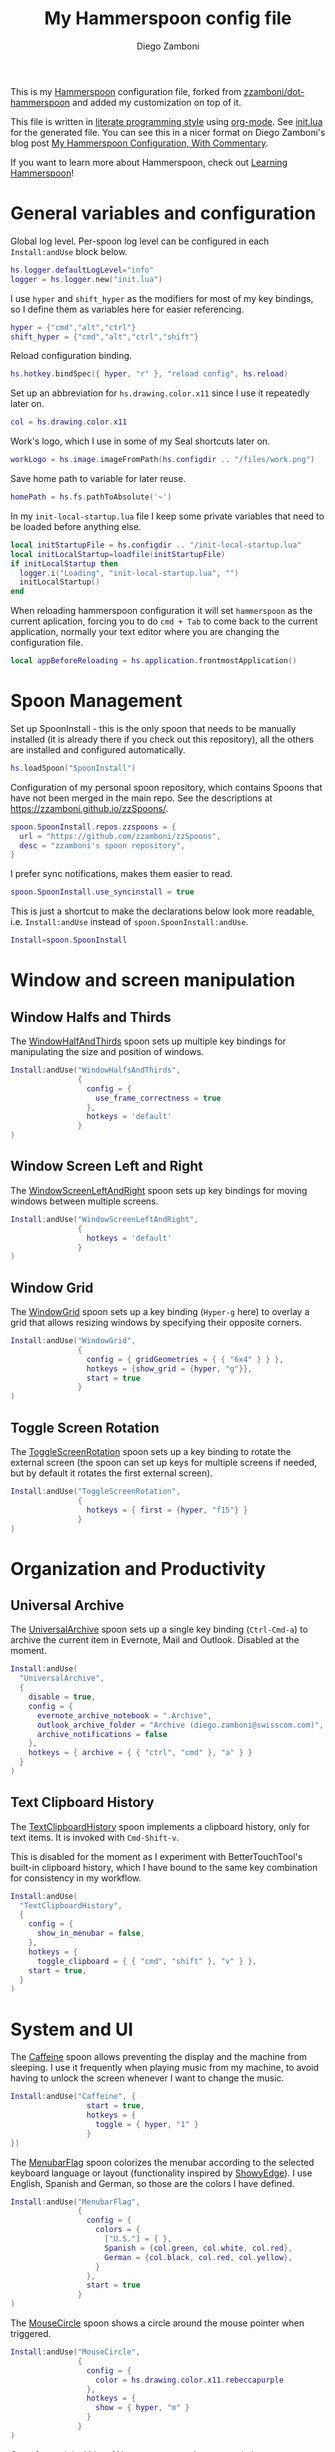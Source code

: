 #+property: header-args:lua :tangle init.lua
#+property: header-args :mkdirp yes :comments no
#+startup: indent

#+begin_src lua :exports none
  -- DO NOT EDIT THIS FILE DIRECTLY
  -- This is a file generated from a literate programing source file located at
  -- https://github.com/zzamboni/dot-hammerspoon/blob/master/init.org.
  -- You should make any changes there and regenerate it from Emacs org-mode using C-c C-v t
#+end_src

#+title: My Hammerspoon config file
#+author: Diego Zamboni
#+email: diego@zzamboni.org

This is my [[http://www.hammerspoon.org/][Hammerspoon]] configuration file, forked from
[[https://github.com/zzamboni/dot-hammerspoon][zzamboni/dot-hammerspoon]] and added my customization on top of it.

This file is written in [[http://www.howardism.org/Technical/Emacs/literate-programming-tutorial.html][literate programming style]] using [[https://orgmode.org/][org-mode]]. See
[[file:init.lua][init.lua]] for the generated file. You can see this in a nicer format on
Diego Zamboni's blog post [[http://zzamboni.org/post/my-hammerspoon-configuration-with-commentary/][My Hammerspoon Configuration, With Commentary]].

If you want to learn more about Hammerspoon, check out [[https://leanpub.com/learning-hammerspoon][Learning Hammerspoon]]!

* Table of Contents                                          :TOC_3:noexport:
- [[#general-variables-and-configuration][General variables and configuration]]
- [[#spoon-management][Spoon Management]]
- [[#window-and-screen-manipulation][Window and screen manipulation]]
  - [[#window-halfs-and-thirds][Window Halfs and Thirds]]
  - [[#window-screen-left-and-right][Window Screen Left and Right]]
  - [[#window-grid][Window Grid]]
  - [[#toggle-screen-rotation][Toggle Screen Rotation]]
- [[#organization-and-productivity][Organization and Productivity]]
  - [[#universal-archive][Universal Archive]]
  - [[#text-clipboard-history][Text Clipboard History]]
- [[#system-and-ui][System and UI]]
- [[#other-applications][Other applications]]
- [[#timers][Timers]]
- [[#mouse][Mouse]]
- [[#browser-links][Browser links]]
- [[#console][Console]]
- [[#seal][Seal]]
  - [[#user-actions][User Actions]]
- [[#network-transitions][Network transitions]]
  - [[#actions][Actions]]
    - [[#set-default-browser][Set default browser]]
  - [[#action-groups][Action groups]]
  - [[#wifi-transitions-configuration][WiFi Transitions configuration]]
- [[#pop-up-translation][Pop-up translation]]
- [[#miscellaneous-stuff][Miscellaneous stuff]]
  - [[#print-current-hotkeys][Print current hotkeys]]
- [[#end-of-config-animation][End-of-config animation]]

* General variables and configuration

Global log level. Per-spoon log level can be configured in each =Install:andUse= block below.

#+begin_src lua
hs.logger.defaultLogLevel="info"
logger = hs.logger.new("init.lua")
#+end_src

I use =hyper= and =shift_hyper= as the modifiers for most of my key bindings, so I define them as variables here for easier referencing.

#+begin_src lua
  hyper = {"cmd","alt","ctrl"}
  shift_hyper = {"cmd","alt","ctrl","shift"}
#+end_src

Reload configuration binding.

#+begin_src lua
hs.hotkey.bindSpec({ hyper, "r" }, "reload config", hs.reload)
#+end_src

Set up an abbreviation for =hs.drawing.color.x11= since I use it repeatedly later on.

#+begin_src lua
  col = hs.drawing.color.x11
#+end_src

Work's logo, which I use in some of my Seal shortcuts later on.

#+begin_src lua
  workLogo = hs.image.imageFromPath(hs.configdir .. "/files/work.png")
#+end_src

Save home path to variable for later reuse.
#+begin_src lua
 homePath = hs.fs.pathToAbsolute('~')
#+end_src
In my =init-local-startup.lua= file I keep some private variables that
need to be loaded before anything else.

#+begin_src lua
local initStartupFile = hs.configdir .. "/init-local-startup.lua"
local initLocalStartup=loadfile(initStartupFile)
if initLocalStartup then
  logger.i("Loading", "init-local-startup.lua", "")
  initLocalStartup()
end
#+end_src

When reloading hammerspoon configuration it will set =hammerspoon= as the
current aplication, forcing you to do =cmd + Tab= to come back to the
current application, normally your text editor where you are changing
the configuration file.

#+begin_src lua
local appBeforeReloading = hs.application.frontmostApplication()
#+end_src

* Spoon Management

Set up SpoonInstall - this is the only spoon that needs to be manually
installed (it is already there if you check out this repository), all
the others are installed and configured automatically.

#+begin_src lua
  hs.loadSpoon("SpoonInstall")
#+end_src

Configuration of my personal spoon repository, which contains Spoons
that have not been merged in the main repo. See the descriptions at
https://zzamboni.github.io/zzSpoons/.

#+begin_src lua
  spoon.SpoonInstall.repos.zzspoons = {
    url = "https://github.com/zzamboni/zzSpoons",
    desc = "zzamboni's spoon repository",
  }
#+end_src

I prefer sync notifications, makes them easier to read.

#+begin_src lua
  spoon.SpoonInstall.use_syncinstall = true
#+end_src

This is just a shortcut to make the declarations below look more
readable, i.e. =Install:andUse= instead of =spoon.SpoonInstall:andUse=.

#+begin_src lua
  Install=spoon.SpoonInstall
#+end_src

* Window and screen manipulation

** Window Halfs and Thirds
The [[http://www.hammerspoon.org/Spoons/WindowHalfsAndThirds.html][WindowHalfAndThirds]] spoon sets up multiple key bindings for manipulating the size and position of windows.

#+begin_src lua
  Install:andUse("WindowHalfsAndThirds",
                 {
                   config = {
                     use_frame_correctness = true
                   },
                   hotkeys = 'default'
                 }
  )
#+end_src

** Window Screen Left and Right
The [[http://www.hammerspoon.org/Spoons/WindowScreenLeftAndRight.html][WindowScreenLeftAndRight]] spoon sets up key bindings for moving windows between multiple screens.

#+begin_src lua
  Install:andUse("WindowScreenLeftAndRight",
                 {
                   hotkeys = 'default'
                 }
  )
#+end_src

** Window Grid
The [[http://www.hammerspoon.org/Spoons/WindowGrid.html][WindowGrid]] spoon sets up a key binding (=Hyper-g= here) to overlay a grid that allows resizing windows by specifying their opposite corners.

#+begin_src lua
  Install:andUse("WindowGrid",
                 {
                   config = { gridGeometries = { { "6x4" } } },
                   hotkeys = {show_grid = {hyper, "g"}},
                   start = true
                 }
  )
#+end_src

** Toggle Screen Rotation
The [[http://www.hammerspoon.org/Spoons/ToggleScreenRotation.html][ToggleScreenRotation]] spoon sets up a key binding to rotate the external screen (the spoon can set up keys for multiple screens if needed, but by default it rotates the first external screen).

#+begin_src lua
  Install:andUse("ToggleScreenRotation",
                 {
                   hotkeys = { first = {hyper, "f15"} }
                 }
  )
#+end_src

* Organization and Productivity

** Universal Archive
The [[http://www.hammerspoon.org/Spoons/UniversalArchive.html][UniversalArchive]] spoon sets up a single key binding (=Ctrl-Cmd-a=)
to archive the current item in Evernote, Mail and Outlook. Disabled at
the moment.

#+begin_src lua
Install:andUse(
  "UniversalArchive",
  {
    disable = true,
    config = {
      evernote_archive_notebook = ".Archive",
      outlook_archive_folder = "Archive (diego.zamboni@swisscom.com)",
      archive_notifications = false
    },
    hotkeys = { archive = { { "ctrl", "cmd" }, "a" } }
  }
)
#+end_src

** Text Clipboard History
The [[http://www.hammerspoon.org/Spoons/TextClipboardHistory.html][TextClipboardHistory]] spoon implements a clipboard history, only for
text items. It is invoked with =Cmd-Shift-v=.

This is disabled for the moment as I experiment with BetterTouchTool's
built-in clipboard history, which I have bound to the same key
combination for consistency in my workflow.

#+begin_src lua
Install:andUse(
  "TextClipboardHistory",
  {
    config = {
      show_in_menubar = false,
    },
    hotkeys = {
      toggle_clipboard = { { "cmd", "shift" }, "v" } },
    start = true,
  }
)
#+end_src

* System and UI

The [[http://www.hammerspoon.org/Spoons/Caffeine.html][Caffeine]] spoon allows preventing the display and the machine from sleeping. I use it frequently when playing music from my machine, to avoid having to unlock the screen whenever I want to change the music.

#+begin_src lua
    Install:andUse("Caffeine", {
                     start = true,
                     hotkeys = {
                       toggle = { hyper, "1" }
                     }
    })
#+end_src

The [[http://www.hammerspoon.org/Spoons/MenubarFlag.html][MenubarFlag]] spoon colorizes the menubar according to the selected keyboard language or layout (functionality inspired by [[https://pqrs.org/osx/ShowyEdge/index.html.en][ShowyEdge]]). I use English, Spanish and German, so those are the colors I have defined.

#+begin_src lua
  Install:andUse("MenubarFlag",
                 {
                   config = {
                     colors = {
                       ["U.S."] = { },
                       Spanish = {col.green, col.white, col.red},
                       German = {col.black, col.red, col.yellow},
                     }
                   },
                   start = true
                 }
  )
#+end_src

The [[http://www.hammerspoon.org/Spoons/MouseCircle.html][MouseCircle]] spoon shows a circle around the mouse pointer when triggered.

#+begin_src lua
  Install:andUse("MouseCircle",
                 {
                   config = {
                     color = hs.drawing.color.x11.rebeccapurple
                   },
                   hotkeys = {
                     show = { hyper, "m" }
                   }
                 }
  )
#+end_src

One of my original bits of Hammerspoon code, now made into a spoon (although I keep it disabled, since I don't really use it). The [[http://www.hammerspoon.org/Spoons/ColorPicker.html][ColorPicker]] spoon shows a menu of the available color palettes, and when you select one, it draws swatches in all the colors in that palette, covering the whole screen. You can click on any of them to copy its name to the clipboard, or cmd-click to copy its RGB code.

#+begin_src lua
  Install:andUse("ColorPicker",
                 {
                   disable = true,
                   hotkeys = {
                     show = { hyper, "c" }
                   },
                   config = {
                     show_in_menubar = false,
                   },
                   start = true,
                 }
  )
#+end_src


The [[http://www.hammerspoon.org/Spoons/KSheet.html][KSheet]] spoon traverses the current application's menus and builds a cheatsheet of the keyboard shortcuts, showing it in a nice popup window.

#+begin_src lua :tangle no
  Install:andUse("KSheet",
                 {
                   hotkeys = {
                     toggle = { hyper, "/" }
  }})
#+end_src

The [[http://www.hammerspoon.org/Spoons/TimeMachineProgress.html][TimeMachineProgress]] spoon shows an indicator about the progress of the ongoing Time Machine backup. The indicator disappears when there is no backup going on.

#+begin_src lua
  Install:andUse("TimeMachineProgress",
                 {
                   start = true
                 }
  )
#+end_src

* Other applications

The [[http://www.hammerspoon.org/Spoons/ToggleSkypeMute.html][ToggleSkypeMute]] spoon sets up the missing keyboard bindings for toggling the mute button on Skype and Skype for Business. I'm not fully happy with this spoon - it should auto-detect the application instead of having separate keys for each application, and it could be extended to more generic use.

#+begin_src lua
  Install:andUse("ToggleSkypeMute",
                 {
                   hotkeys = {
                     toggle_skype = { shift_hyper, "v" },
                     toggle_skype_for_business = { shift_hyper, "f" }
                   }
                 }
  )
#+end_src

The [[http://www.hammerspoon.org/Spoons/HeadphoneAutoPause.html][HeadphoneAutoPause]] spoon implements auto-pause/resume for iTunes, Spotify and others when the headphones are unplugged.

#+begin_src lua
  Install:andUse("HeadphoneAutoPause",
                 {
                   start = true
                 }
  )
#+end_src

* Timers
#+begin_src lua
hs.timer.doAt("12:58", function () hs.notify.show("Lunch Time", os.date():sub(1), "") end)
hs.timer.doAt("17:50", function () hs.notify.show("Time reminder", os.date():sub(1), "") end)
#+end_src

* Mouse
A function to get the mouse position, this will print some examples that
can be used for automating repetitive tasks with the mouse.
The idea is to move the mouse to the position is needed and press
={shift_hyper, "m"}= to call =getMousePosition= and get the click and
move functions printied out in the terminal that can be now used in a
lua script. Once this script is written I could bound it to a
keyshortcut.

#+begin_src lua
function getMousePosition()
  local position = hs.mouse.getAbsolutePosition()
  logger.i("Mouse Position", string.format("%s, %s", position.x, position.y), "")
  hs.notify.show("Mouse Position", "recorded", string.format("%s, %s", position.x, position.y))
  logger.i("Scripting help", string.format("hs.mouse.setAbsolutePosition(hs.geometry.point(%s, %s))", position.x, position.y), "")
  logger.i("Scripting help", string.format("hs.eventtap.leftClick(hs.geometry.point(%s, %s))", position.x, position.y), "")
  logger.i("Scripting help", string.format("hs.timer.doAfter(sec, fn) -> timer", position.x, position.y), "")
end
hs.hotkey.bindSpec({ shift_hyper, "m" }, "log mouse position", getMousePosition)
#+end_src

* Browser links
#+begin_src lua
-- Register browser tab typist: Type URL of current tab of running
-- browser in org mode link format. i.e. [[link][title]]
-- TODO browser in markdown format. i.e. [title](link)
function getBrowserLinkAsOrgModeLink()
    local currentApp = hs.application.frontmostApplication()
    local brave_running = hs.application.applicationsForBundleID("Brave")
    local safari_running = hs.application.applicationsForBundleID("com.apple.Safari")
    local chrome_running = hs.application.applicationsForBundleID("com.google.Chrome")
    local firefox_running = hs.application.applicationsForBundleID("org.mozilla.firefox")

    function dataToOrgLink(data)
        return "[[" .. data[1] .. "][" .. data[2] .. "]]"
    end

    if #brave_running > 0 then
      local stat, data = hs.applescript('tell application "Safari" to get {URL, name} of current tab of window 1')
      if stat then hs.eventtap.keyStrokes(dataToOrgLink(data)) end
    elseif #safari_running > 0 then
      local stat, data = hs.applescript('tell application "Safari" to get {URL, name} of current tab of window 1')
      if stat then hs.eventtap.keyStrokes(dataToOrgLink(data)) end
    elseif #chrome_running > 0 then
      local stat, data = hs.applescript('tell application "Google Chrome" to get {URL, title} of active tab of window 1')
      if stat then hs.eventtap.keyStrokes(dataToOrgLink(data)) end
    elseif #firefox_running > 0 then
      succeeded, parsedOutput, rawOutputOrError = hs.osascript.applescriptFromFile(hs.configdir .. '/get-firefox-url.scpt')
      currentApp:activate()
      -- hs.pasteboard.setContents(dataToOrgLink(parsedOutput))
      -- hs.eventtap.keyStroke({"cmd"}, "v")
      if parsedOutput then hs.eventtap.keyStrokes(dataToOrgLink(parsedOutput)) end
    end
end
hs.hotkey.bindSpec({ hyper, "l" }, "browser URL as org mode link", getBrowserLinkAsOrgModeLink)
#+end_src

Firefox does not suppport applescript so we need to do as if we would
copy the url manually from Firefox itself.

#+begin_src applescript :tangle get-firefox-url.scpt
-- https://matthewbilyeu.com/blog/2018-08-24/getting-url-and-tab-title-from-firefox-with-applescript
use scripting additions
use framework "Foundation"

tell application "Firefox" to activate

-- get the tab title from FF
tell application "System Events" to tell process "firefox"
	set frontmost to true
	set the_title to name of windows's item 1
	set the_title to (do shell script "echo " & quoted form of the_title & " | tr '[' ' '")
	set the_title to (do shell script "echo " & quoted form of the_title & " | tr ']' ' '")
end tell

set thePasteboard to current application's NSPasteboard's generalPasteboard()
set theCount to thePasteboard's changeCount()

-- send cmd+l and cmd+c keystrokes to FF to highlight and copy the URL
tell application "System Events"
	keystroke "l" using {command down}
	delay 0.2
	keystroke "c" using {command down}
end tell

-- wait for the clipboard content change to have been detected
repeat 20 times
	if thePasteboard's changeCount() is not theCount then exit repeat
	delay 0.1
end repeat

-- get the clipboard contents
set the_url to the clipboard

--return "[[" & the_url & "][" & the_title & "]]" as text
return { the_url, the_title }
#+end_src

* Console
Adds a binding to easily show and hide hammerspoon console.

#+begin_src lua
hs.hotkey.bindSpec({ hyper, "c" }, "toggle console",hs.toggleConsole)
#+end_src

* Seal

The [[http://www.hammerspoon.org/Spoons/Seal.html][Seal]] spoon is a powerhouse - it implements a Spotlight-like
launcher, but which allows for infinite configurability of what can be
done or searched from the launcher window. I use Seal as my default
launcher, triggered with =Cmd-space=, although I still keep Spotlight
around under =Hyper-space=, mainly for its search capabilities.

We start by loading the spoon, and specifying which plugins we want.

#+begin_src lua :noweb no-export
  Install:andUse("Seal",
                 {
                   hotkeys = { show = { {"cmd"}, "space" } },
                   fn = function(s)
                     s:loadPlugins({"apps", "calc", "safari_bookmarks", "screencapture", "useractions"})
                     s.plugins.safari_bookmarks.always_open_with_safari = false
                     s.plugins.useractions.actions =
                       {
                           <<useraction-definitions>>
                       }
                     s:refreshAllCommands()
                   end,
                   start = true,
                 }
  )
#+end_src

** User Actions
The =useractions= Seal plugin allows me to define my own shortcuts. For example, a bookmark to the Hammerspoon documentation page:

#+begin_src lua :tangle no :noweb-ref useraction-definitions
["Hammerspoon docs webpage"] = {
  url = "http://hammerspoon.org/docs/",
  icon = hs.image.imageFromName(hs.image.systemImageNames.ApplicationIcon),
},
["Corrector català"] = {
  url = "https://www.softcatala.org/corrector/",
  icon = hs.image.imageFromName(hs.image.systemImageNames.Computer),
},
#+end_src

Set default browser

#+begin_src lua :tangle no :noweb-ref useraction-definitions
["Set default browser to firefox"] = {
  fn = function () setDefaultBrowser("firefox") end,
  icon = hs.image.imageFromName(hs.image.systemImageNames.Computer),
},
["Set default browser to chrome"] = {
  fn = function () setDefaultBrowser( "chrome") end,
  icon = hs.image.imageFromName(hs.image.systemImageNames.Computer),
},
["Set default browser to brave"] = {
  fn = function () setDefaultBrowser("browser") end,
  icon = hs.image.imageFromName(hs.image.systemImageNames.Computer),
},
#+end_src

Or to manually trigger my work/non-work transition scripts (see below):

#+begin_src lua :tangle no :noweb-ref useraction-definitions
["WIFI: Leave work (" .. workNetwork .. ")"] = {
  fn = function()
    spoon.WiFiTransitions:processTransition(homeNetwork, workNetwork)
  end,
  icon = workLogo,
},
["WIFI: Arrive work (" .. workNetwork .. ")"] = {
  fn = function()
    spoon.WiFiTransitions:processTransition(workNetwork, nil)
  end,
  icon = workLogo,
},
["WIFI: Arrive home (" .. homeNetwork .. ")"] = {
  fn = function()
    spoon.WiFiTransitions:processTransition(homeNetwork, nil)
  end,
  icon = workLogo,
},
#+end_src

Or to translate things using [[https://dict.leo.org/][dict.leo.org]]:

#+begin_src lua :tangle no :noweb-ref useraction-definitions
  ["Translate using Leo"] = {
    url = "http://dict.leo.org/englisch-deutsch/${query}",
    icon = 'favicon',
    keyword = "leo",
  }
#+end_src

* Network transitions

The [[http://www.hammerspoon.org/Spoons/WiFiTransitions.html][WiFiTransitions]] spoon allows triggering arbitrary actions when the
SSID changes.

** Actions
Start and stop any app.
#+begin_src lua
function startApp(appName)
  logger.i("start app", string.format("'%s'", appName), "")
  hs.application.launchOrFocus(appName)
end

function stopApp(appName)
  local app = hs.appfinder.appFromName(appName)
  if app then
    logger.i("quit app", string.format("'%s'", appName), "")
    app:kill()
  end
end

#+end_src

Connect to raspberry pi and do backup
#+begin_src lua
function backupToRaspberry()
  local cmd = "~/usr/bin/my-raspberry-sync"
  task = hs.task.new(
    cmd,
    function(exitCode, stdOut, stdErr)
      logger.i("Rsync", "finished", string.format("exitCode: '%s'", exitCode))
    end
  )
  task:start()
end
#+end_src

Start and stop docker
#+begin_src lua
function manageDocker(action)
  logger.i("Docker", action, "")
  if (action == 'start') then
    output, status, t, rc = hs.execute("~/usr/bin/work-docker.sh", true)
  else
    output, status, t, rc = hs.execute("~/usr/bin/work-docker.sh stop", true)
  end
end

#+end_src

Start and stop tmux functions
#+begin_src lua
function homeTmuxStart()
  logger.i("Tmux", "start", "")
  output, status, t, rc = hs.execute("~/usr/bin/home-tmux.sh", true)
end

function workTmuxStart()
  logger.i("Tmux", "start", "")
  output, status, t, rc = hs.execute("~/usr/bin/work-tmux.sh", true)
end

function workTmuxStop()
  logger.i("Tmux", "stop", "")
  output, status, t, rc = hs.execute("tmux kill-session -twork", true)
end


#+end_src

*** Set default browser
This function will allow me to change the default browser depending on
the network I am connected to. Chrome for work (as it is our main
browser for developement), firefox for home (I would like to use it for
work too but somehow it is a pain to debug angular-typescript projects
with it).
#+begin_src lua
function setDefaultBrowser(browserName)
  -- browserName: can be firefox, chrome or browser (brave)
  logger.i("setDefaultBrowser", browserName, "")
  -- defaultbrowser: https://github.com/kerma/defaultbrowser
  local home = hs.fs.pathToAbsolute('~')
  output, status, t, rc = hs.execute(string.format("defaultbrowser %s", browserName), true)
  hs.osascript.applescriptFromFile(hs.configdir .. '/confirm-yes-system-dialog.scpt')
end

#+end_src

**** Auto click security box "are you sure?"
With the following apple script you can get rid of the annoying confirmation
security box, by automatically clicking yes.

[[file:./files/change-browser-question.png]]

#+begin_src applescript :tangle confirm-yes-system-dialog.scpt
-- https://github.com/kerma/defaultbrowser/issues/3#issuecomment-319434425
try
	tell application "System Events"
		tell application process "CoreServicesUIAgent"
			tell window 1
				tell (first button whose name starts with "use")
					perform action "AXPress"
				end tell
			end tell
		end tell
	end tell
end try
#+end_src

** Action groups
The following block defines groups of actions/functions to call

[[https://stackoverflow.com/questions/1410862/concatenation-of-tables-in-lua][Concatenation of tables in Lua - Stack Overflow]]
#+BEGIN_SRC lua
function TableConcat(t1,t2)
    local tFinal = {}
    for i=1,#t1 do
        tFinal[#tFinal+1] = t1[i]
    end
    for i=1,#t2 do
        tFinal[#tFinal+1] = t2[i]
    end
    return tFinal
end
#+end_src

Actions to be performed when leaving work network.
#+begin_src lua
leaveWorkGroup = {
  hs.fnutils.partial(manageDocker, "stop"),
  hs.fnutils.partial(stopApp, "Slack"),
  hs.fnutils.partial(stopApp, "com.google.Chrome"),
  hs.fnutils.partial(workTmuxStop),
  hs.fnutils.partial(startApp, "Firefox"),
  hs.fnutils.partial(setDefaultBrowser, "firefox"),
  hs.fnutils.partial(hs.timer.doAfter, 60, hs.fnutils.partial(stopApp, "Docker")),
}

#+end_src

Actions to be performed when arriving to work.
#+begin_src lua
startWorkGroup = {
  hs.fnutils.partial(homeTmuxStart),
  hs.fnutils.partial(startApp, "Docker"),
  hs.fnutils.partial(manageDocker, "start"),
  hs.fnutils.partial(stopApp, "Firefox"),
  hs.fnutils.partial(startApp, "Slack"),
  hs.fnutils.partial(startApp, "com.google.Chrome"),
  hs.fnutils.partial(setDefaultBrowser, "chrome"),
  hs.fnutils.partial(hs.timer.doAfter, 150, workTmuxStart),  -- needs to wait for docker (x seconds)
}
#+END_SRC

Actions to be done when arriving home
#+begin_src lua
arriveHomeGroup = {
  hs.fnutils.partial(homeTmuxStart),
  backupToRaspberry,
}
#+end_src

** WiFi Transitions configuration
The configuration for the WiFiTransitions spoon invoked these functions with the appropriate parameters.

Record event with timestamp to a file.
#+begin_src lua
function recordTime(action)
  local fileName = homePath .. "/tmp/joined-wifi.txt"
  local file = io.open(fileName, "a")
  file:write(action)
  file:close()
end
#+end_src

#+begin_src lua
Install:andUse(
  "WiFiTransitions",
  {
    config = {
      actions = {
        { -- Test action just to see the SSID transitions
          fn = function(_, _, prev_ssid, new_ssid)
            local date = os.date()
            local transition = string.format("%s from '%s' to '%s'\n", date, prev_ssid, new_ssid)
            recordTime(transition)
            hs.notify.show("SSID change", transition, "")
          end
        },
        {       -- when joining home network do:
          to = homeNetwork,
          fn = TableConcat(arriveHomeGroup, leaveWorkGroup)
        },
        {       -- when joining work network do:
          to = workNetwork,
          fn = startWorkGroup
        },
      }
    },
    start = true,
  }
)
#+end_src

* Pop-up translation

I live in Switzerland, and my German is far from perfect, so the [[http://www.hammerspoon.org/Spoons/PopupTranslateSelection.html][PopupTranslateSelection]] spoon helps me a lot. It allows me to select some text and, with a keystroke, translate it to any of three languages using Google Translate. Super useful! Usually, Google's auto-detect feature works fine, so the =translate_to_<lang>= keys are sufficient. I have some =translate_<from>_<to>= keys set up for certain language pairs for when this doesn't quite work (I don't think I've ever needed them).

#+begin_src lua
local wm=hs.webview.windowMasks
Install:andUse(
  "PopupTranslateSelection",
  {
    config = {
      popup_style = wm.utility|wm.HUD|wm.titled|wm.closable|wm.resizable,
    },
    hotkeys = {
      translate = { hyper, "t" },
    }
  }
)
#+end_src

I am now testing [[http://www.hammerspoon.org/Spoons/DeepLTranslate.html][DeepLTranslate]], based on PopupTranslateSelection but which uses the [[https://www.deepl.com/en/translator][DeepL translator]].

#+begin_src lua
Install:andUse(
  "DeepLTranslate",
  {
    disable = true,
    config = {
      popup_style = wm.utility|wm.HUD|wm.titled|wm.closable|wm.resizable,
    },
    hotkeys = {
      translate = { hyper, "e" },
    }
  }
)
#+end_src

* Miscellaneous stuff

In my =init-local.lua= file I keep some experimental or private stuff that I don't want to publish in my main config.

#+begin_src lua
  local localstuff=loadfile(hs.configdir .. "/init-local.lua")
  if localstuff then
    localstuff()
  end
#+end_src

** Print current hotkeys

#+begin_src lua
hotkeys = hs.hotkey.getHotkeys()
for k, v in pairs(hotkeys) do
  -- idx - a string describing the keyboard combination for the hotkey
  -- msg - the hotkey message, if provided when the hotkey was created
  -- (prefixed with the keyboard combination)
  print(string.format("%s %s", v.msg, v.idx))
end
#+end_src

* End-of-config animation

The [[http://www.hammerspoon.org/Spoons/FadeLogo.html][FadeLogo]] spoon simply shows an animation of the Hammerspoon logo to signal the end of the config load.

#+begin_src lua
Install:andUse("FadeLogo",
               {
                 config = {
                   default_run = 1.0,
                 },
                 start = true
               }
)
#+end_src

If you don't want to use FadeLogo, you can have a regular notification.

#+begin_src lua
-- hs.notify.show("Configuration reloaded", "Enjoy!", "")
#+end_src

Bring app you were using to the front again after realoading
hammerspoon's configuraion.

#+begin_src lua
appBeforeReloading:activate()
#+end_src
